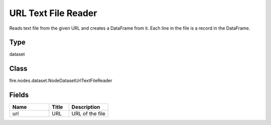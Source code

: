 URL Text File Reader
=========== 

Reads text file from the given URL and creates a DataFrame from it. Each line in the file is a record in the DataFrame.

Type
--------- 

dataset

Class
--------- 

fire.nodes.dataset.NodeDatasetUrlTextFileReader

Fields
--------- 

.. list-table::
      :widths: 10 5 10
      :header-rows: 1

      * - Name
        - Title
        - Description
      * - url
        - URL
        - URL of the file




